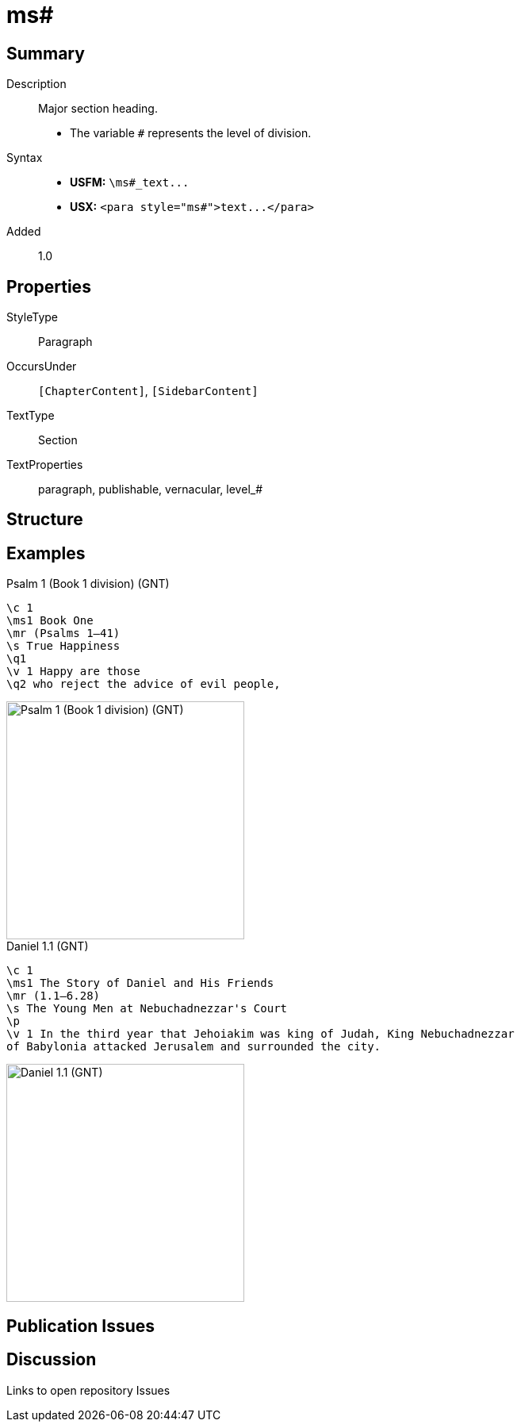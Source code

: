 = ms#
:description: Major section heading
:url-repo: https://github.com/usfm-bible/tcdocs/blob/main/markers/para/ms.adoc
ifndef::localdir[]
:source-highlighter: pygments
:localdir: ../
endif::[]
:imagesdir: {localdir}/images

// tag::public[]

== Summary

Description:: Major section heading.
- The variable `#` represents the level of division.
Syntax::
- *USFM:* `+\ms#_text...+`
- *USX:* `+<para style="ms#">text...</para>+`
// tag::spec[]
Added:: 1.0
// end::spec[]

== Properties

StyleType:: Paragraph
OccursUnder:: `[ChapterContent]`, `[SidebarContent]`
TextType:: Section
TextProperties:: paragraph, publishable, vernacular, level_#

== Structure

== Examples

.Psalm 1 (Book 1 division) (GNT)
[source#src-para-ms1_1,usfm,highlight=2]
----
\c 1
\ms1 Book One
\mr (Psalms 1–41)
\s True Happiness
\q1
\v 1 Happy are those
\q2 who reject the advice of evil people,
----

image::para/ms1_1.jpg[Psalm 1 (Book 1 division) (GNT),300]

.Daniel 1.1 (GNT)
[source#src-par-ms1_2,usfm,highlight=2]
----
\c 1
\ms1 The Story of Daniel and His Friends
\mr (1.1—6.28)
\s The Young Men at Nebuchadnezzar's Court
\p
\v 1 In the third year that Jehoiakim was king of Judah, King Nebuchadnezzar 
of Babylonia attacked Jerusalem and surrounded the city.
----

image::para/ms1_1.jpg[Daniel 1.1 (GNT),300]

== Publication Issues

// end::public[]

== Discussion

Links to open repository Issues